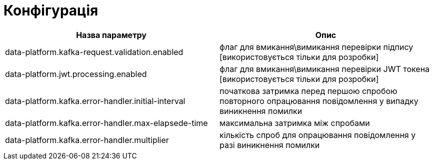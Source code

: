 = Конфігурація

|====
| Назва параметру | Опис

| data-platform.kafka-request.validation.enabled
| флаг для вмикання\вимикання перевірки підпису [використовується тільки для розробки]

| data-platform.jwt.processing.enabled
| флаг для вмикання\вимикання перевірки JWT токена [використовується тільки для розробки]

| data-platform.kafka.error-handler.initial-interval
| початкова затримка перед першою спробою повторного опрацювання повідомлення у випадку виникнення помилки

| data-platform.kafka.error-handler.max-elapsede-time
| максимальна затримка між спробами 

| data-platform.kafka.error-handler.multiplier
| кількість спроб для опрацювання повідомлення у разі виникнення помилки
|====